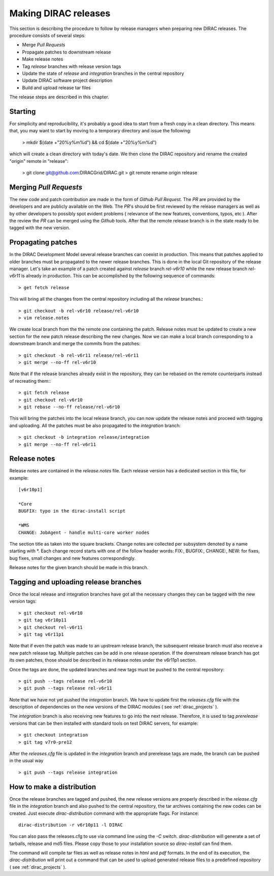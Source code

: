 .. _release_procedure:

=============================
Making DIRAC releases
=============================

This section is describing the procedure to follow by release managers
when preparing new DIRAC releases. The procedure consists of several
steps:

- Merge *Pull Requests* 
- Propagate patches to downstream release
- Make release notes
- Tag *release* branches with release version tags
- Update the state of *release* and *integration* branches in
  the central repository
- Update DIRAC software project description   
- Build and upload release tar files

The release steps are described in this chapter.

Starting
---------

For simplicity and reproducibility, it's probably a good idea to start from a fresh copy in a clean directory.
This means that, you may want to start by moving to a temporary directory and issue the following:
  
  > mkdir $(date +"20%y%m%d") && cd $(date +"20%y%m%d")

which will create a clean directory with today's date. We then clone the DIRAC repository and rename the created "origin" remote in "release":
  
  > git clone git@github.com:DIRACGrid/DIRAC.git
  > git remote rename origin release



Merging *Pull Requests*
--------------------------

The new code and patch contribution are made in the form of *Github* *Pull Request*.
The *PR* are provided by the developers and are publicly available on the Web. 
The *PR*'s should be first reviewed by the release managers as well as by other
developers to possibly spot evident problems ( relevance of the new features,
conventions, typos, etc ). After the review the *PR* can be merged using the
*Github* tools. After that the remote release branch is in the state ready to
be tagged with the new version. 

Propagating patches
---------------------

In the DIRAC Development Model several release branches can coexist in production.
This means that patches applied to older branches must be propagated to the newer
release branches. This is done in the local Git repository of the release manager.
Let's take an example of a patch created against *release* branch *rel-v6r10* while
the new release branch *rel-v6r11* is already in production. This can be accomplished
by the following sequence of commands::
  
  > get fetch release
 
This will bring all the changes from the central repository including all the 
*release* branches.::
  
  > git checkout -b rel-v6r10 release/rel-v6r10
  > vim release.notes
  
We create local branch from the the remote one containing the patch. Release notes
must be updated to create a new section for the new patch release describing the
new changes. Now we can make a local branch corresponding to a downstream branch
and merge the commits from the patches::
  
  > git checkout -b rel-v6r11 release/rel-v6r11
  > git merge --no-ff rel-v6r10

Note that if the release branches already exist in the repository, they can be rebased
on the remote counterparts instead of recreating them:::

  > git fetch release
  > git checkout rel-v6r10
  > git rebase --no-ff release/rel-v6r10 

This will bring the patches into the local release branch, you can now update the release 
notes and proceed with tagging and uploading. All the patches must be also propagated
to the *integration* branch::

  > git checkout -b integration release/integration
  > git merge --no-ff rel-v6r11  


Release notes
--------------

Release notes are contained in the *release.notes* file. Each release version has a dedicated
section in this file, for example::

  [v6r10p1]
  
  *Core
  BUGFIX: typo in the dirac-install script
  
  *WMS
  CHANGE: JobAgent - handle multi-core worker nodes 

The section title as taken into the square brackets. Change notes are collected per subsystem
denoted by a name starting with \*. Each change record starts with one of the follow header
words: FIX:, BUGFIX:, CHANGE:, NEW: for fixes, bug fixes, small changes and new features
correspondingly.   

Release notes for the given branch should be made in this branch.

Tagging and uploading release branches
----------------------------------------

Once the local release and integration branches have got all the necessary
changes they can be tagged with the new version tags::

  > git checkout rel-v6r10
  > git tag v6r10p11
  > git checkout rel-v6r11
  > git tag v6r11p1
  
Note that if even the patch was made to an upstream release branch, the subsequent
release branch must also receive a new patch release tag. Multiple patches can be
add in one release operation. If the downstream release branch has got its own patches,
those should be described in its release notes under the v6r11p1 section. 

Once the tags are done, the updated branches and new tags must be pushed to the
central repository::

  > git push --tags release rel-v6r10
  > git push --tags release rel-v6r11

Note that we have not yet pushed the *integration* branch. We have to update
first the *releases.cfg* file with the description of dependencies on the
new versions of the DIRAC modules ( see :ref:`dirac_projects` ).

The *integration* branch is also receiving new features to go into the next release.
Therefore, it is used to tag *prerelease* versions that can be then installed
with standard tools on test DIRAC servers, for example::

  > git checkout integration
  > git tag v7r0-pre12
  
After the *releases.cfg* file is updated in the *integration* branch and prerelease
tags are made, the branch can be pushed in the usual way ::
 
  > git push --tags release integration     

How to make a distribution
-----------------------------

Once the release branches are tagged and pushed, the new release versions are
properly described in the *release.cfg* file in the *integration* branch and
also pushed to the central repository, the tar archives containing the new
codes can be created. Just execute *dirac-distribution* command with the appropriate 
flags. For instance::

 dirac-distribution -r v6r10p11 -l DIRAC 
 
You can also pass the releases.cfg to use via command line using the *-C* switch. *dirac-distribution* 
will generate a set of tarballs, release and md5 files. Please copy those to your installation source 
so *dirac-install* can find them. 

The command will compile tar files as well as release notes in *html* and *pdf* formats.
In the end of its execution, the *dirac-distribution* will print out a command that can be 
used to upload generated release files to a predefined repository ( see :ref:`dirac_projects` ).
